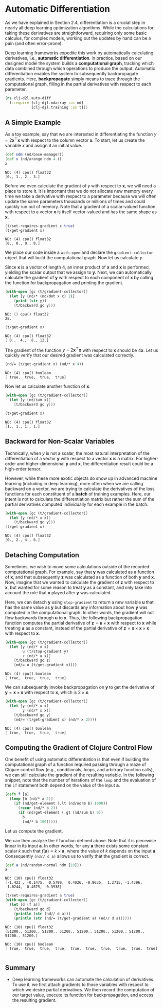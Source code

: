 #+PROPERTY: header-args    :tangle src/clj_d2l/auto_diff.clj
* Automatic Differentiation

As we have explained in Section 2.4, differentiation is a crucial step
in nearly all deep learning optimization algorithms. While the
calculations for taking these derivatives are straightforward,
requiring only some basic calculus, for complex models, working out
the updates by hand can be a pain (and often error-prone).

Deep learning frameworks expedite this work by automatically
calculating derivatives, i.e., *automatic differentiation*. In practice,
based on our designed model the system builds a *computational graph*,
tracking which data combined through which operations to produce the
output. Automatic differentiation enables the system to subsequently
backpropagate gradients. Here, *backpropagate* simply means to trace
through the computational graph, filling in the partial derivatives
with respect to each parameter.

#+begin_src clojure :results silent :exports both
(ns clj-d2l.auto-diff
  (:require [clj-djl.ndarray :as nd]
            [clj-djl.training :as t]))
#+end_src


** A Simple Example


As a toy example, say that we are interested in differentiating the
function \(y = 2\mathbf{x}^{\top}\mathbf{x}\) with respect to the
column vector \(\mathbf{x}\). To start, let us create the variable
\(x\) and assign it an initial value.

#+begin_src clojure :results pp :exports both :eval no-export
(def ndm (nd/base-manager))
(def x (nd/arange ndm 4.))
x
#+end_src

#+RESULTS:
: ND: (4) cpu() float32
: [0., 1., 2., 3.]

Before we even calculate the gradient of \(y\) with respect to
\(\mathbf{x}\), we will need a place to store it. It is important that
we do not allocate new memory every time we take a derivative with
respect to a parameter because we will often update the same
parameters thousands or millions of times and could quickly run out of
memory. Note that a gradient of a scalar-valued function with respect
to a vector \(\mathbf{x}\) is itself vector-valued and has the same
shape as \(\mathbf{x}\).

#+begin_src clojure :results pp :exports both :eval no-export
(t/set-requires-gradient x true)
(t/get-gradient x)
#+end_src

#+RESULTS:
: ND: (4) cpu() float32
: [0., 0., 0., 0.]

We place our code inside a ~with-open~ and declare the
~gradient-collector~ object that will build the computational graph. Now
let us calculate \(y\).

Since \(\mathbf{x}\) is a vector of length 4, an inner product of
\(\mathbf{x}\) and \(\mathbf{x}\) is performed, yielding the scalar
output that we assign to \(\mathbf{y}\). Next, we can automatically
calculate the gradient of \(\mathbf{y}\) with respect to each component
of \(\mathbf{x}\) by calling the function for backpropagation and
printing the gradient.

#+begin_src clojure :results output :exports both :eval no-export
(with-open [gc (t/gradient-collector)]
  (let [y (nd/* (nd/dot x x) 2)]
    (print (str y))
    (t/backward gc y)))
#+end_src

#+RESULTS:
: ND: () cpu() float32
: 28.

#+begin_src clojure :results pp :exports both :eval no-export
(t/get-gradient x)
#+end_src

#+RESULTS:
: ND: (4) cpu() float32
: [ 0.,  4.,  8., 12.]


The gradient of the function \(y = 2\mathbf{x}^{\top}\mathbf{x}\) with
respect to \(\mathbf{x}\) should be \(4\mathbf{x}\). Let us quickly
verify that our desired gradient was calculated correctly.

#+begin_src clojure :results value pp :exports both
(nd/= (t/get-gradient x) (nd/* x 4))
#+end_src

#+RESULTS:
: ND: (4) cpu() boolean
: [ true,  true,  true,  true]

Now let us calculate another function of \(\mathbf{x}\).

#+begin_src clojure :results pp :exports both :eval no-export
(with-open [gc (t/gradient-collector)]
  (let [y (nd/sum x)]
    (t/backward gc y)))

(t/get-gradient x)
#+end_src

#+RESULTS:
: ND: (4) cpu() float32
: [1., 1., 1., 1.]


** Backward for Non-Scalar Variables

Technically, when \(y\) is not a scalar, the most natural
interpretation of the differentiation of a vector \(\mathbf{y}\) with
respect to a vector \(\mathbf{x}\) is a matrix. For higher-order and
higher-dimensional \(\mathbf{y}\) and \(\mathbf{x}\), the
differentiation result could be a high-order tensor.

However, while these more exotic objects do show up in advanced
machine learning (including in deep learning), more often when we are
calling backward on a vector, we are trying to calculate the
derivatives of the loss functions for each constituent of a *batch* of
training examples.  Here, our intent is not to calculate the
differentiation matrix but rather the sum of the partial derivatives
computed individually for each example in the batch.

#+begin_src clojure :results pp :exports both :eval no-export
(with-open [gc (t/gradient-collector)]
  (let [y (nd/* x x)]
    (t/backward gc y)))
(t/get-gradient x)
#+end_src

#+RESULTS:
: ND: (4) cpu() float32
: [0., 2., 4., 6.]


** Detaching Computation

Sometimes, we wish to move some calculations outside of the recorded
computational graph. For example, say that \(\mathbf{y}\) was
calculated as a function of \(\mathbf{x}\), and that subsequently
\(\mathbf{z}\) was calculated as a function of both \(\mathbf{y}\) and
\(\mathbf{x}\). Now, imagine that we wanted to calculate the gradient
of \(\mathbf{z}\) with respect to \(\mathbf{x}\), but wanted for some
reason to treat \(\mathbf{y}\) as a constant, and only take into
account the role that \(\mathbf{x}\) played after \(\mathbf{y}\) was
calculated.

Here, we can detach \(\mathbf{y}\) using ~stop-gradient~ to return a new
variable \(\mathbf{u}\) that has the same value as \(\mathbf{y}\) but
discards any information about how \(\mathbf{y}\) was computed in the
computational graph. In other words, the gradient will not flow
backwards through \(\mathbf{u}\) to \(\mathbf{x}\). Thus, the
following backpropagation function computes the partial derivative of
\(\mathbf{z} = \mathbf{u} \times \mathbf{x}\) with respect to
\(\mathbf{x}\) while treating \(\mathbf{u}\) as a constant, instead of
the partial derivative of \(\mathbf{z} = \mathbf{x} \times \mathbf{x}
\times \mathbf{x}\) with respect to \(\mathbf{x}\).

#+begin_src clojure :results pp :exports both :eval no-export
(with-open [gc (t/gradient-collector)]
  (let [y (nd/* x x)
        u (t/stop-gradient y)
        z (nd/* u x)]
    (t/backward gc z)
    (nd/= u (t/get-gradient x))))
#+end_src

#+RESULTS:
: ND: (4) cpu() boolean
: [ true,  true,  true,  true]

We can subsequently invoke backpropagation on \(\mathbf{y}\) to get
the derivative of \(\mathbf{y} = \mathbf{x} \times \mathbf{x}\) with
respect to \(\mathbf{x}\), which is \(2 \times \mathbf{x}\).

#+begin_src clojure :results pp :exports both :eval no-export
(with-open [gc (t/gradient-collector)]
  (let [y (nd/* x x)
        y (nd/* x x)]
    (t/backward gc y)
    (nd/= (t/get-gradient x) (nd/* x 2))))
#+end_src

#+RESULTS:
: ND: (4) cpu() boolean
: [ true,  true,  true,  true]
#+end_src

** Computing the Gradient of Clojure Control Flow

One benefit of using automatic differentiation is that even if
building the computational graph of a function required passing
through a maze of Clojure control flow (e.g., conditionals, loops, and
arbitrary function calls), we can still calculate the gradient of the
resulting variable.  In the following snippet, note that the number of
iterations of the ~loop~ and the evaluation of the ~if~ statement both
depend on the value of the input \(\mathbf{a}\).

#+begin_src clojure :results silent :exports both
(defn f [a]
  (loop [b (nd/* a 2)]
    (if (nd/get-element (.lt (nd/norm b) 1000))
      (recur (nd/* b 2))
      (if (nd/get-element (.gt (nd/sum b) 0))
        b
        (nd/* b 100)))))
#+end_src

Let us compute the gradient.

We can then analyze the ~f~ function defined above. Note that it is
piecewise linear in its input \(\mathbf{a}\). In other words, for any
\(\mathbf{a}\) there exists some constant scalar \(k\) such that
\(f(\mathbf{a}) = k \times \mathbf{a}\), where the value of \(k\)
depends on the input \(\mathbf{a}\). Consequently ~(nd// d a)~ allows us
to verify that the gradient is correct.

#+begin_src clojure :results pp :exports both :eval no-export
(def a (nd/random-normal ndm [10]))
a
#+end_src

#+RESULTS:
: ND: (10) cpu() float32
: [-1.423 , -0.1475,  0.5799,  0.4026, -0.9635,  1.2715, -1.4396, -1.0244,  0.4675, -0.3938]

#+begin_src clojure :results pp :exports both :eval no-export
(t/set-requires-gradient a true)
(with-open [gc (t/gradient-collector)]
  (let [d (f a)]
    (t/backward gc d)
    (println (str (nd// d a)))
    (println (str (nd/= (t/get-gradient a) (nd// d a))))))
#+end_src

#+RESULTS:
: ND: (10) cpu() float32
: [51200., 51200., 51200., 51200., 51200., 51200., 51200., 51200., 51200., 51200.]
:
: ND: (10) cpu() boolean
: [ true,  true,  true,  true,  true,  true,  true,  true,  true,  true]
:

** Summary

- Deep learning frameworks can automate the calculation of
  derivatives.  To use it, we first attach gradients to those
  variables with respect to which we desire partial derivatives. We
  then record the computation of our target value, execute its
  function for backpropagation, and access the resulting gradient.
